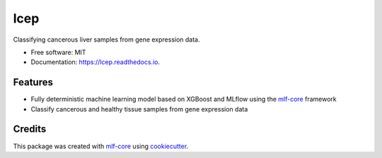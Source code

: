 ====
lcep
====

.. image:: https://github.com/mlf-core/lcep/workflows/Train%20lcep%20using%20CPU/badge.svg
        :target: https://github.com/mlf-core/lcep/actions?query=workflow%3A%22Train+lcep+using+CPU%22
        :alt: Github Workflow CPU Training lcep Status

.. image:: https://github.com/mlf-core/lcep/workflows/Publish%20Container%20to%20Docker%20Packages/badge.svg
        :target: https://github.com/mlf-core/lcep/actions?query=workflow%3A%22Publish+Container+to+Docker+Packages%22
        :alt: Publish Container to Docker Packages

.. image:: https://github.com/mlf-core/lcep/workflows/mlf-core%20lint/badge.svg
        :target: https://github.com/mlf-core/lcep/actions?query=workflow%3A%22mlf-core+lint%22
        :alt: mlf-core lint


.. image:: https://readthedocs.org/projects/lcep/badge/?version=latest
        :target: https://lcep.readthedocs.io/en/latest/?badge=latest
        :alt: Documentation Status

Classifying cancerous liver samples from gene expression data.


* Free software: MIT
* Documentation: https://lcep.readthedocs.io.


Features
--------

* Fully deterministic machine learning model based on XGBoost and MLflow using the `mlf-core`_ framework
* Classify cancerous and healthy tissue samples from gene expression data


Credits
-------

This package was created with `mlf-core`_ using cookiecutter_.

.. _mlf-core: https://mlf-core.readthedocs.io/en/latest/
.. _cookiecutter: https://github.com/audreyr/cookiecutter
